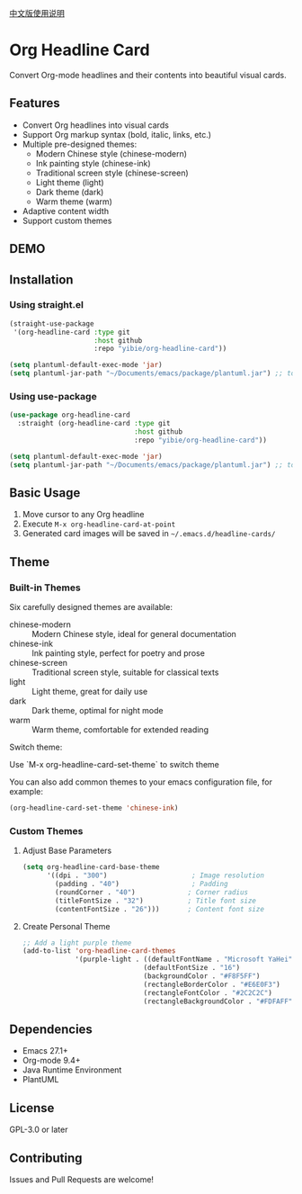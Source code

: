 
[[./README_CN.org][中文版使用说明]]

* Org Headline Card

Convert Org-mode headlines and their contents into beautiful visual cards.

** Features

- Convert Org headlines into visual cards
- Support Org markup syntax (bold, italic, links, etc.)
- Multiple pre-designed themes:
  - Modern Chinese style (chinese-modern)
  - Ink painting style (chinese-ink)
  - Traditional screen style (chinese-screen)
  - Light theme (light)
  - Dark theme (dark)
  - Warm theme (warm)
- Adaptive content width
- Support custom themes

** DEMO

[[./images/figure1.png]]

[[./images/figure2.png]]

** Installation

*** Using straight.el
#+begin_src emacs-lisp
(straight-use-package
 '(org-headline-card :type git
                     :host github
                     :repo "yibie/org-headline-card"))

(setq plantuml-default-exec-mode 'jar)
(setq plantuml-jar-path "~/Documents/emacs/package/plantuml.jar") ;; to replace your plantuml.jar path with it. 
#+end_src

*** Using use-package
#+begin_src emacs-lisp
(use-package org-headline-card
  :straight (org-headline-card :type git
                               :host github
                               :repo "yibie/org-headline-card"))

(setq plantuml-default-exec-mode 'jar)
(setq plantuml-jar-path "~/Documents/emacs/package/plantuml.jar") ;; to replace your plantuml.jar path with it. 
#+end_src

** Basic Usage

1. Move cursor to any Org headline
2. Execute =M-x org-headline-card-at-point=
3. Generated card images will be saved in =~/.emacs.d/headline-cards/=

** Theme 

*** Built-in Themes

Six carefully designed themes are available:

- chinese-modern :: Modern Chinese style, ideal for general documentation
- chinese-ink :: Ink painting style, perfect for poetry and prose
- chinese-screen :: Traditional screen style, suitable for classical texts
- light :: Light theme, great for daily use
- dark :: Dark theme, optimal for night mode
- warm :: Warm theme, comfortable for extended reading

Switch theme:

Use `M-x org-headline-card-set-theme` to switch theme

You can also add common themes to your emacs configuration file, for example: 

#+begin_src emacs-lisp
(org-headline-card-set-theme 'chinese-ink)
#+end_src

*** Custom Themes

**** Adjust Base Parameters
#+begin_src emacs-lisp
(setq org-headline-card-base-theme
      '((dpi . "300")                     ; Image resolution
        (padding . "40")                  ; Padding
        (roundCorner . "40")             ; Corner radius
        (titleFontSize . "32")           ; Title font size
        (contentFontSize . "26")))       ; Content font size
#+end_src

**** Create Personal Theme
#+begin_src emacs-lisp
;; Add a light purple theme
(add-to-list 'org-headline-card-themes
             '(purple-light . ((defaultFontName . "Microsoft YaHei")
                              (defaultFontSize . "16")
                              (backgroundColor . "#F8F5FF")
                              (rectangleBorderColor . "#E6E0F3")
                              (rectangleFontColor . "#2C2C2C")
                              (rectangleBackgroundColor . "#FDFAFF"))))
#+end_src

** Dependencies

- Emacs 27.1+
- Org-mode 9.4+
- Java Runtime Environment
- PlantUML

** License

GPL-3.0 or later

** Contributing

Issues and Pull Requests are welcome! 

